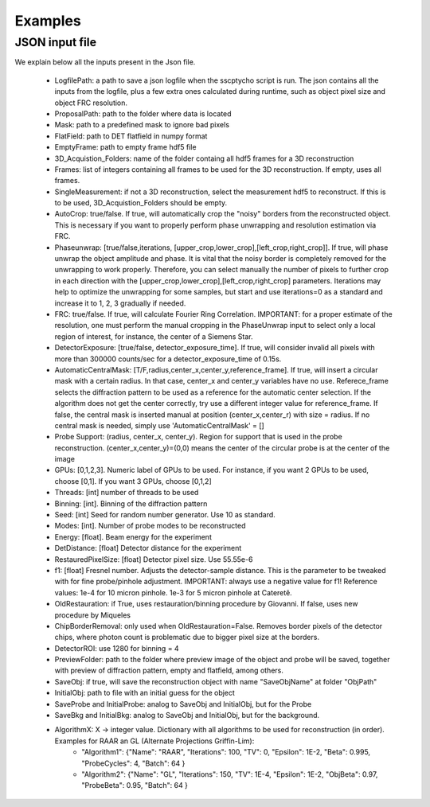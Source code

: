 Examples
========

****************
JSON input file
****************

We explain below all the inputs present in the Json file. 

    - LogfilePath: a path to save a json logfile when the sscptycho script is run. The json contains all the inputs from the logfile, plus a few extra ones calculated during runtime, such as object pixel size and object FRC resolution.
    - ProposalPath: path to the folder where data is located
    - Mask: path to a predefined mask to ignore bad pixels
    - FlatField: path to DET flatfield in numpy format
    - EmptyFrame: path to empty frame hdf5 file
    - 3D_Acquistion_Folders: name of the folder containg all hdf5 frames for a 3D reconstruction
    - Frames: list of integers containing all frames to be used for the 3D reconstruction. If empty, uses all frames. 
    - SingleMeasurement: if not a 3D reconstruction, select the measurement hdf5 to reconstruct. If this is to be used, 3D_Acquistion_Folders should be empty.
    - AutoCrop: true/false. If true, will automatically crop the "noisy" borders from the reconstructed object. This is necessary if you want to properly perform phase unwrapping and resolution estimation via FRC.
    - Phaseunwrap: [true/false,iterations, [upper_crop,lower_crop],[left_crop,right_crop]]. If true, will phase unwrap the object amplitude and phase. It is vital that the noisy border is completely removed for the unwrapping to work properly. Therefore, you can select manually the number of pixels to further crop in each direction with the [upper_crop,lower_crop],[left_crop,right_crop] parameters. Iterations may help to optimize the unwrapping for some samples, but start and use iterations=0 as a standard and increase it to 1, 2, 3 gradually if needed.
    - FRC: true/false. If true, will calculate Fourier Ring Correlation. IMPORTANT: for a proper estimate of the resolution, one must perform the manual cropping in the PhaseUnwrap input to select only a local region of interest, for instance, the center of a Siemens Star.
    - DetectorExposure: [true/false, detector_exposure_time]. If true, will consider invalid all pixels with more than 300000 counts/sec for a detector_exposure_time of 0.15s.
    - AutomaticCentralMask: [T/F,radius,center_x,center_y,reference_frame]. If true, will insert a circular mask with a certain radius. In that case, center_x and center_y variables have no use. Referece_frame selects the diffraction pattern to be used as a reference for the automatic center selection. If the algorithm does not get the center correctly, try use a different integer value for reference_frame. If false, the central mask is inserted manual at position (center_x,center_r) with size = radius. If no central mask is needed, simply use 'AutomaticCentralMask' = []
    - Probe Support: (radius, center_x, center_y). Region for support that is used in the probe reconstruction. (center_x,center_y)=(0,0) means the center of the circular probe is at the center of the image
    - GPUs: [0,1,2,3]. Numeric label of GPUs to be used. For instance, if you want 2 GPUs to be used, choose [0,1]. If you want 3 GPUs, choose [0,1,2]
    - Threads: [int] number of threads to be used
    - Binning: [int]. Binning of the diffraction pattern
    - Seed: [int] Seed for random number generator. Use 10 as standard.
    - Modes: [int]. Number of probe modes to be reconstructed 
    - Energy: [float]. Beam energy for the experiment
    - DetDistance: [float] Detector distance for the experiment
    - RestauredPixelSize: [float] Detector pixel size. Use 55.55e-6
    - f1: [float] Fresnel number. Adjusts the detector-sample distance. This is the parameter to be tweaked with for fine probe/pinhole adjustment. IMPORTANT: always use a negative value for f1! ​Reference values: 1e-4 for 10 micron pinhole. 1e-3 for 5 micron pinhole at Cateretê.
    - OldRestauration: if True, uses restauration/binning procedure by Giovanni. If false, uses new procedure by Miqueles
    - ChipBorderRemoval: only used when OldRestauration=False. Removes border pixels of the detector chips, where photon count is problematic due to bigger pixel size at the borders.
    - DetectorROI: use 1280 for binning = 4
    - PreviewFolder: path to the folder where preview image of the object and probe will be saved, together with preview of diffraction pattern, empty and flatfield, among others.
    - SaveObj: if true, will save the reconstruction object with name "SaveObjName" at folder "ObjPath"
    - InitialObj: path to file with an initial guess for the object
    - SaveProbe and InitialProbe: analog to SaveObj and InitialObj, but for the Probe
    - SaveBkg and InitialBkg: analog to SaveObj and InitialObj, but for the background.
    - AlgorithmX: X -> integer value. Dictionary with all algorithms to be used for reconstruction (in order). Examples for RAAR an GL (Alternate Projections Griffin-Lim):
         - "Algorithm1": {"Name": "RAAR", "Iterations": 100, "TV": 0, "Epsilon": 1E-2, "Beta": 0.995, "ProbeCycles": 4, "Batch": 64 }
         - "Algorithm2": {"Name": "GL", "Iterations": 150,  "TV": 1E-4, "Epsilon": 1E-2, "ObjBeta": 0.97, "ProbeBeta": 0.95, "Batch": 64 }

